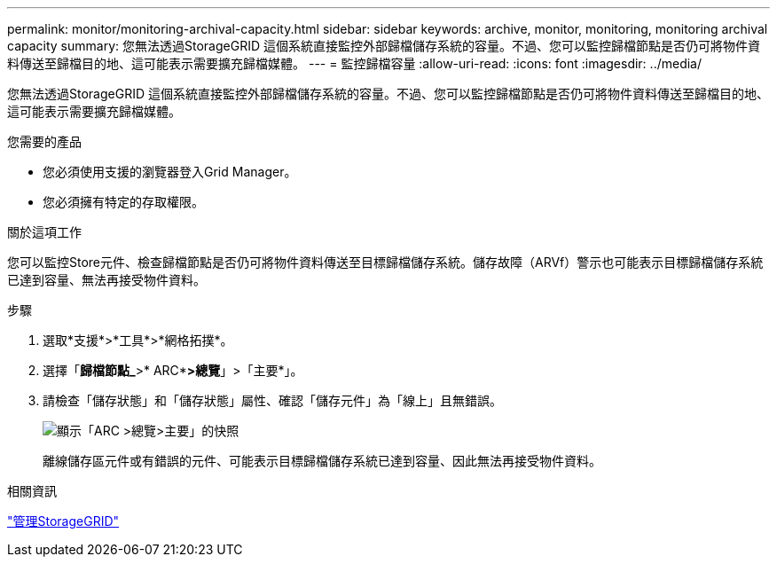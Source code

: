 ---
permalink: monitor/monitoring-archival-capacity.html 
sidebar: sidebar 
keywords: archive, monitor, monitoring, monitoring archival capacity 
summary: 您無法透過StorageGRID 這個系統直接監控外部歸檔儲存系統的容量。不過、您可以監控歸檔節點是否仍可將物件資料傳送至歸檔目的地、這可能表示需要擴充歸檔媒體。 
---
= 監控歸檔容量
:allow-uri-read: 
:icons: font
:imagesdir: ../media/


[role="lead"]
您無法透過StorageGRID 這個系統直接監控外部歸檔儲存系統的容量。不過、您可以監控歸檔節點是否仍可將物件資料傳送至歸檔目的地、這可能表示需要擴充歸檔媒體。

.您需要的產品
* 您必須使用支援的瀏覽器登入Grid Manager。
* 您必須擁有特定的存取權限。


.關於這項工作
您可以監控Store元件、檢查歸檔節點是否仍可將物件資料傳送至目標歸檔儲存系統。儲存故障（ARVf）警示也可能表示目標歸檔儲存系統已達到容量、無法再接受物件資料。

.步驟
. 選取*支援*>*工具*>*網格拓撲*。
. 選擇「*歸檔節點_*>* ARC**>總覽*」>「主要*」。
. 請檢查「儲存狀態」和「儲存狀態」屬性、確認「儲存元件」為「線上」且無錯誤。
+
image::../media/store_status_attribute.gif[顯示「ARC >總覽>主要」的快照]

+
離線儲存區元件或有錯誤的元件、可能表示目標歸檔儲存系統已達到容量、因此無法再接受物件資料。



.相關資訊
link:../admin/index.html["管理StorageGRID"]
